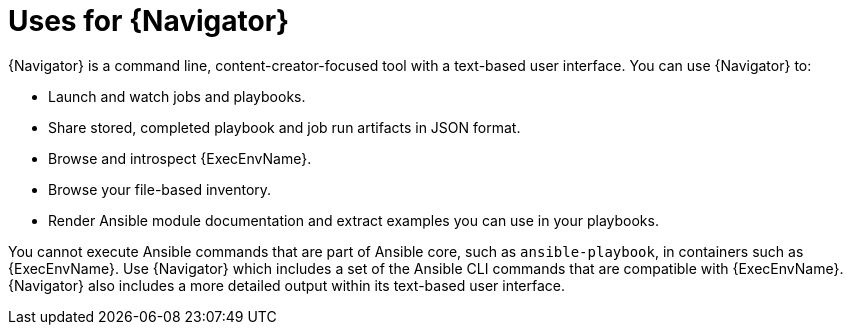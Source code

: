 
[id="con-about-ansible-navigator_{context}"]


= Uses for {Navigator}

[role="_abstract"]

{Navigator} is a command line, content-creator-focused tool with a text-based user interface. You can use {Navigator} to:

* Launch and watch jobs and playbooks.
* Share stored, completed playbook and job run artifacts in JSON format.
* Browse and introspect {ExecEnvName}.
* Browse your file-based inventory.
* Render Ansible module documentation and extract examples you can use in your playbooks.

You cannot execute Ansible commands that are part of Ansible core, such as `ansible-playbook`, in containers such as {ExecEnvName}. Use {Navigator} which includes a set of the Ansible CLI commands that are compatible with {ExecEnvName}. {Navigator} also includes a more detailed output within its text-based user interface.

//// 
comment outfor now:
{Navigator} makes the previous methods of inspecting and executing automation easy and frictionless since all that is required for {PlatformName} is to add {ControllerName} credentials into an {Navigator} configuration file. In this way, {Navigator} is a bridge between the worlds of the automation content creator who is used to working with the command line and the platform administrator, auditor or user who is more familiar with {PlatformName}.  
////
